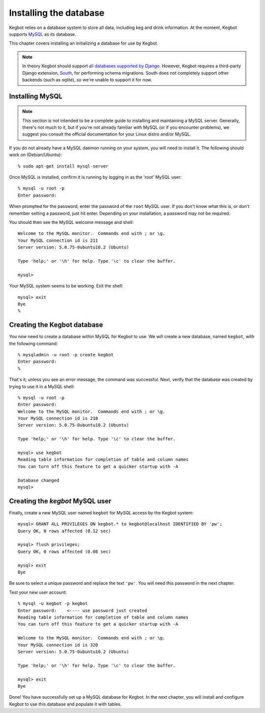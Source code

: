 .. _database-install:

Installing the database
=======================

Kegbot relies on a database system to store all data, including keg and drink
information.  At the moment, Kegbot supports `MySQL <http://www.mysql.org/>`_ as
its database.

This chapter covers installing an initializing a database for use by Kegbot.

.. note::
  In theory Kegbot should support `all databases supported by Django
  <http://docs.djangoproject.com/en/dev/ref/databases/>`_. However, Kegbot
  requires a third-party Django extension, `South
  <http://south.aeracode.org/>`_, for performing schema migrations.  South does
  not completely support other backends (such as sqlite), so we're unable to
  support it for now.


Installing MySQL
----------------

.. note::
  This section is not intended to be a complete guide to installing and
  maintaining a MySQL server. Generally, there's not much to it, but if you're
  not already familiar with MySQL (or if you encounter problems), we suggest you
  consult the official documentation for your Linux distro and/or MySQL.

If you do not already have a MySQL daemon running on your system, you will need
to install it. The following should work on (Debian/Ubuntu)::

	% sudo apt-get install mysql-server

Once MySQL is installed, confirm it is running by logging in as the 'root' MySQL
user::

	% mysql -u root -p
	Enter password: 

When prompted for the password, enter the password of the ``root`` MySQL user.
If you don't know what this is, or don't remember setting a password, just hit
enter. Depending on your installation, a password may not be required.

You should then see the MySQL welcome message and shell::

	Welcome to the MySQL monitor.  Commands end with ; or \g.
	Your MySQL connection id is 211
	Server version: 5.0.75-0ubuntu10.2 (Ubuntu)

	Type 'help;' or '\h' for help. Type '\c' to clear the buffer.

	mysql> 

Your MySQL system seems to be working. Exit the shell::

	mysql> exit
	Bye
	%


Creating the Kegbot database
----------------------------

You now need to create a database within MySQL for Kegbot to use.  We will
create a new database, named ``kegbot``, with the following command::

	% mysqladmin -u root -p create kegbot
	Enter password: 
	%

That's it; unless you see an error message, the command was successful. Next,
verify that the database was created by trying to use it in a MySQL shell::

	% mysql -u root -p
	Enter password: 
	Welcome to the MySQL monitor.  Commands end with ; or \g.
	Your MySQL connection id is 218
	Server version: 5.0.75-0ubuntu10.2 (Ubuntu)

	Type 'help;' or '\h' for help. Type '\c' to clear the buffer.

	mysql> use kegbot
	Reading table information for completion of table and column names
	You can turn off this feature to get a quicker startup with -A

	Database changed
	mysql>

Creating the `kegbot` MySQL user
--------------------------------

Finally, create a new MySQL user named ``kegbot`` for MySQL access by the Kegbot
system::

	mysql> GRANT ALL PRIVILEGES ON kegbot.* to kegbot@localhost IDENTIFIED BY 'pw';
	Query OK, 0 rows affected (0.12 sec)
	
	mysql> flush privileges;
	Query OK, 0 rows affected (0.08 sec)
	
	mysql> exit
	Bye

Be sure to select a unique password and replace the text ``'pw'``.
You will need this password in the next chapter.

Test your new user account::

	% mysql -u kegbot -p kegbot
	Enter password:    <---- use password just created
	Reading table information for completion of table and column names
	You can turn off this feature to get a quicker startup with -A

	Welcome to the MySQL monitor.  Commands end with ; or \g.
	Your MySQL connection id is 320
	Server version: 5.0.75-0ubuntu10.2 (Ubuntu)

	Type 'help;' or '\h' for help. Type '\c' to clear the buffer.

	mysql> exit
	Bye

Done! You have successfully set up a MySQL database for Kegbot.  In the next
chapter, you will install and configure Kegbot to use this database and populate
it with tables.

